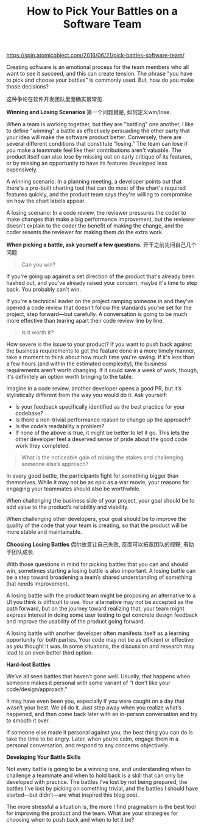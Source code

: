 #+title: How to Pick Your Battles on a Software Team

https://spin.atomicobject.com/2016/06/21/pick-battles-software-team/

Creating software is an emotional process for the team members who all want to see it succeed, and this can create tension. The phrase "you have to pick and choose your battles" is commonly used. But, how do you make those decisions?

这种争论在软件开发团队里面确实很常见.

*Winning and Losing Scenarios* 第一个问题就是, 如何定义win/lose.

When a team is working together, but they are "battling" one another, I like to define "winning" a battle as effectively persuading the other party that your idea will make the software product better. Conversely, there are several different conditions that constitute "losing." The team can lose if you make a teammate feel like their contributions aren't valuable. The product itself can also lose by missing out on early critique of its features, or by missing an opportunity to have its features developed less expensively.

A winning scenario: In a planning meeting, a developer points out that there's a pre-built charting tool that can do most of the chart's required features quickly, and the product team says they're willing to compromise on how the chart labels appear.

A losing scenario: In a code review, the reviewer pressures the coder to make changes that make a big performance improvement, but the reviewer doesn't explain to the coder the benefit of making the change, and the coder resents the reviewer for making them do the extra work.

*When picking a battle, ask yourself a few questions.* 开干之前先问自己几个问题.

#+BEGIN_QUOTE
Can you win?
#+END_QUOTE

If you're going up against a set direction of the product that's already been hashed out, and you've already raised your concern, maybe it's time to step back. You probably can't win.

If you're a technical leader on the project ramping someone in and they've opened a code review that doesn't follow the standards you've set for the project, step forward—but carefully. A conversation is going to be much more effective than tearing apart their code review line by line.

#+BEGIN_QUOTE
Is it worth it?
#+END_QUOTE

How severe is the issue to your product? If you want to push back against the business requirements to get the feature done in a more timely manner, take a moment to think about how much time you're saving. If it's less than a few hours (and within the estimated complexity), the business requirements aren't worth changing. If it could save a week of work, though, it's definitely an option worth bringing to the table.

Imagine in a code review, another developer opens a good PR, but it’s stylistically different from the way you would do it. Ask yourself:
- Is your feedback specifically identified as the best practice for your codebase?
- Is there a non-trivial performance reason to change up the approach?
- Is the code’s readability a problem?
- If none of the above is true, it might be better to let it go. This lets the other developer feel a deserved sense of pride about the good code work they completed.

#+BEGIN_QUOTE
What is the noticeable gain of raising the stakes and challenging someone else’s approach?
#+END_QUOTE

In every good battle, the participants fight for something bigger than themselves. While it may not be as epic as a war movie, your reasons for engaging your teammates should also be worthwhile.

When challenging the business side of your project, your goal should be to add value to the product’s reliability and viability.

When challenging other developers, your goal should be to improve the quality of the code that your team is creating, so that the product will be more stable and maintainable.

*Choosing Losing Battles*  偶尔故意让自己失败, 反而可以拓宽团队的视野, 有助于团队成长.

With those questions in mind for picking battles that you can and should win, sometimes starting a losing battle is also important. A losing battle can be a step toward broadening a team’s shared understanding of something that needs improvement.

A losing battle with the product team might be proposing an alternative to a UI you think is difficult to use. Your alternative may not be accepted as the path forward, but on the journey toward realizing that, your team might express interest in doing some user testing to get concrete design feedback and improve the usability of the product going forward.

A losing battle with another developer often manifests itself as a learning opportunity for both parties. Your code may not be as efficient or effective as you thought it was. In some situations, the discussion and research may lead to an even better third option.

*Hard-lost Battles*

We’ve all seen battles that haven’t gone well. Usually, that happens when someone makes it personal with some variant of “I don’t like your code/design/approach.”

It may have even been you, especially if you were caught on a day that wasn’t your best. We all do it. Just step away when you realize what’s happened, and then come back later with an in-person conversation and try to smooth it over.

If someone else made it personal against you, the best thing you can do is take the time to be angry. Later, when you’re calm, engage them in a personal conversation, and respond to any concerns objectively.

*Developing Your Battle Skills*

Not every battle is going to be a winning one, and understanding when to challenge a teammate and when to hold back is a skill that can only be developed with practice. The battles I’ve lost by not being prepared, the battles I’ve lost by picking on something trivial, and the battles I should have started—but didn’t—are what inspired this blog post.

The more stressful a situation is, the more I find pragmatism is the best tool for improving the product and the team. What are your strategies for choosing when to push back and when to let it be?
